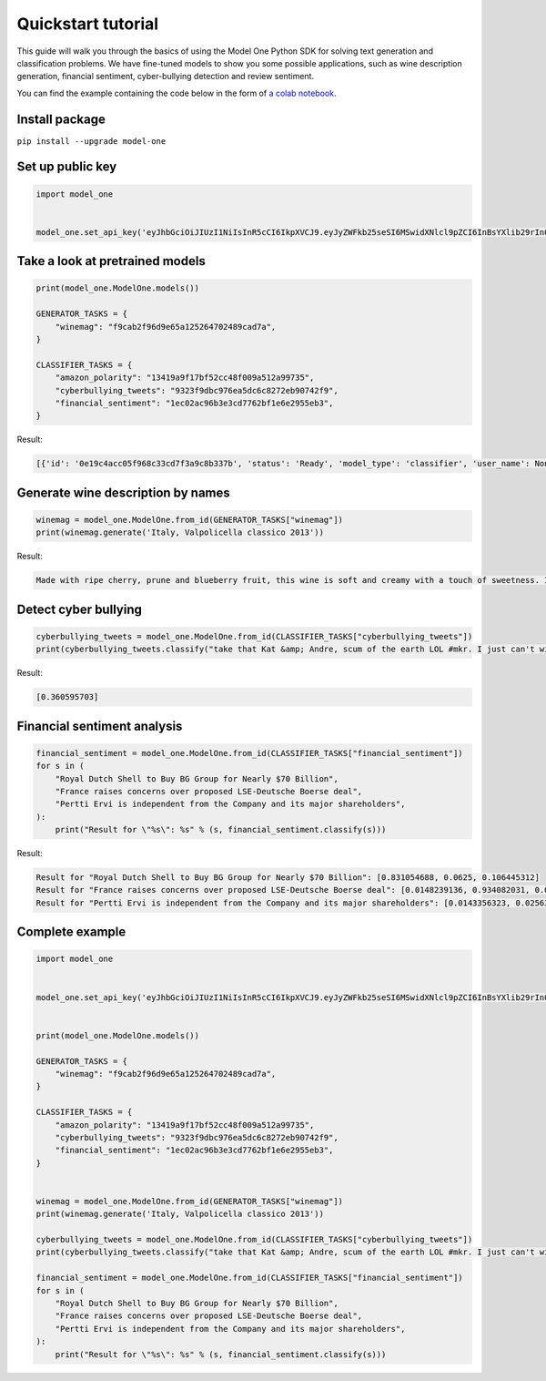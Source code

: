 Quickstart tutorial
============================

This guide will walk you through the basics of using the Model One Python SDK for solving text generation and classification problems. We have fine-tuned models to show you some possible applications, such as wine description generation, financial sentiment, cyber-bullying detection and review sentiment.

You can find the example containing the code below in the form of `a colab notebook <https://colab.research.google.com/github/beyondml/model-one-py/blob/main/playbook.ipynb>`_.

Install package
---------------
``pip install --upgrade model-one``

Set up public key
-----------------

.. code:: python

  import model_one


  model_one.set_api_key('eyJhbGciOiJIUzI1NiIsInR5cCI6IkpXVCJ9.eyJyZWFkb25seSI6MSwidXNlcl9pZCI6InBsYXlib29rIn0.no2mYwFZv3q7JrARu8n3n5aAl1EJ3bPtFo7KgK32M6E')

Take a look at pretrained models
--------------------------------

.. code:: python

  print(model_one.ModelOne.models())

  GENERATOR_TASKS = {
      "winemag": "f9cab2f96d9e65a125264702489cad7a",
  }

  CLASSIFIER_TASKS = {
      "amazon_polarity": "13419a9f17bf52cc48f009a512a99735",
      "cyberbullying_tweets": "9323f9dbc976ea5dc6c8272eb90742f9",
      "financial_sentiment": "1ec02ac96b3e3cd7762bf1e6e2955eb3",
  }

Result:

.. code:: text

  [{'id': '0e19c4acc05f968c33cd7f3a9c8b337b', 'status': 'Ready', 'model_type': 'classifier', 'user_name': None}, {'id': '13419a9f17bf52cc48f009a512a99735', 'status': 'Ready', 'model_type': 'classifier', 'user_name': 'amazon_polarity'}, {'id': '1ec02ac96b3e3cd7762bf1e6e2955eb3', 'status': 'Ready', 'model_type': 'classifier', 'user_name': 'financial_sentiment'}, {'id': '232403e72187d646b1de68d7f9aca371', 'status': 'Ready', 'model_type': 'classifier', 'user_name': None}, {'id': '8b6a96a9a6eb5df4a783f7deab495cf1', 'status': 'Ready', 'model_type': 'classifier', 'user_name': None}, {'id': '9323f9dbc976ea5dc6c8272eb90742f9', 'status': 'Ready', 'model_type': 'classifier', 'user_name': 'cyberbullying_tweets'}, {'id': 'f9cab2f96d9e65a125264702489cad7a', 'status': 'Ready', 'model_type': 'generator', 'user_name': 'winemag-data'}]


Generate wine description by names
----------------------------------

.. code:: python

  winemag = model_one.ModelOne.from_id(GENERATOR_TASKS["winemag"])
  print(winemag.generate('Italy, Valpolicella classico 2013'))

Result:

.. code:: text

  Made with ripe cherry, prune and blueberry fruit, this wine is soft and creamy with a touch of sweetness. It's a rich and rich wine with a velvety texture and a long, slightly bitter finish.

Detect cyber bullying
---------------------

.. code:: python

  cyberbullying_tweets = model_one.ModelOne.from_id(CLASSIFIER_TASKS["cyberbullying_tweets"])
  print(cyberbullying_tweets.classify("take that Kat &amp; Andre, scum of the earth LOL #mkr. I just can't with them... #mykitchenrules"))

Result:

.. code:: text

  [0.360595703]

Financial sentiment analysis
----------------------------

.. code:: python

  financial_sentiment = model_one.ModelOne.from_id(CLASSIFIER_TASKS["financial_sentiment"])
  for s in (
      "Royal Dutch Shell to Buy BG Group for Nearly $70 Billion",
      "France raises concerns over proposed LSE-Deutsche Boerse deal",
      "Pertti Ervi is independent from the Company and its major shareholders",
  ):
      print("Result for \"%s\": %s" % (s, financial_sentiment.classify(s)))

Result:

.. code:: text

  Result for "Royal Dutch Shell to Buy BG Group for Nearly $70 Billion": [0.831054688, 0.0625, 0.106445312]
  Result for "France raises concerns over proposed LSE-Deutsche Boerse deal": [0.0148239136, 0.934082031, 0.0511169434]
  Result for "Pertti Ervi is independent from the Company and its major shareholders": [0.0143356323, 0.0256347656, 0.959960938]
  
Complete example
----------------

.. code:: python

  import model_one


  model_one.set_api_key('eyJhbGciOiJIUzI1NiIsInR5cCI6IkpXVCJ9.eyJyZWFkb25seSI6MSwidXNlcl9pZCI6InBsYXlib29rIn0.no2mYwFZv3q7JrARu8n3n5aAl1EJ3bPtFo7KgK32M6E')


  print(model_one.ModelOne.models())

  GENERATOR_TASKS = {
      "winemag": "f9cab2f96d9e65a125264702489cad7a",
  }

  CLASSIFIER_TASKS = {
      "amazon_polarity": "13419a9f17bf52cc48f009a512a99735",
      "cyberbullying_tweets": "9323f9dbc976ea5dc6c8272eb90742f9",
      "financial_sentiment": "1ec02ac96b3e3cd7762bf1e6e2955eb3",
  }


  winemag = model_one.ModelOne.from_id(GENERATOR_TASKS["winemag"])
  print(winemag.generate('Italy, Valpolicella classico 2013'))

  cyberbullying_tweets = model_one.ModelOne.from_id(CLASSIFIER_TASKS["cyberbullying_tweets"])
  print(cyberbullying_tweets.classify("take that Kat &amp; Andre, scum of the earth LOL #mkr. I just can't with them... #mykitchenrules"))

  financial_sentiment = model_one.ModelOne.from_id(CLASSIFIER_TASKS["financial_sentiment"])
  for s in (
      "Royal Dutch Shell to Buy BG Group for Nearly $70 Billion",
      "France raises concerns over proposed LSE-Deutsche Boerse deal",
      "Pertti Ervi is independent from the Company and its major shareholders",
  ):
      print("Result for \"%s\": %s" % (s, financial_sentiment.classify(s)))